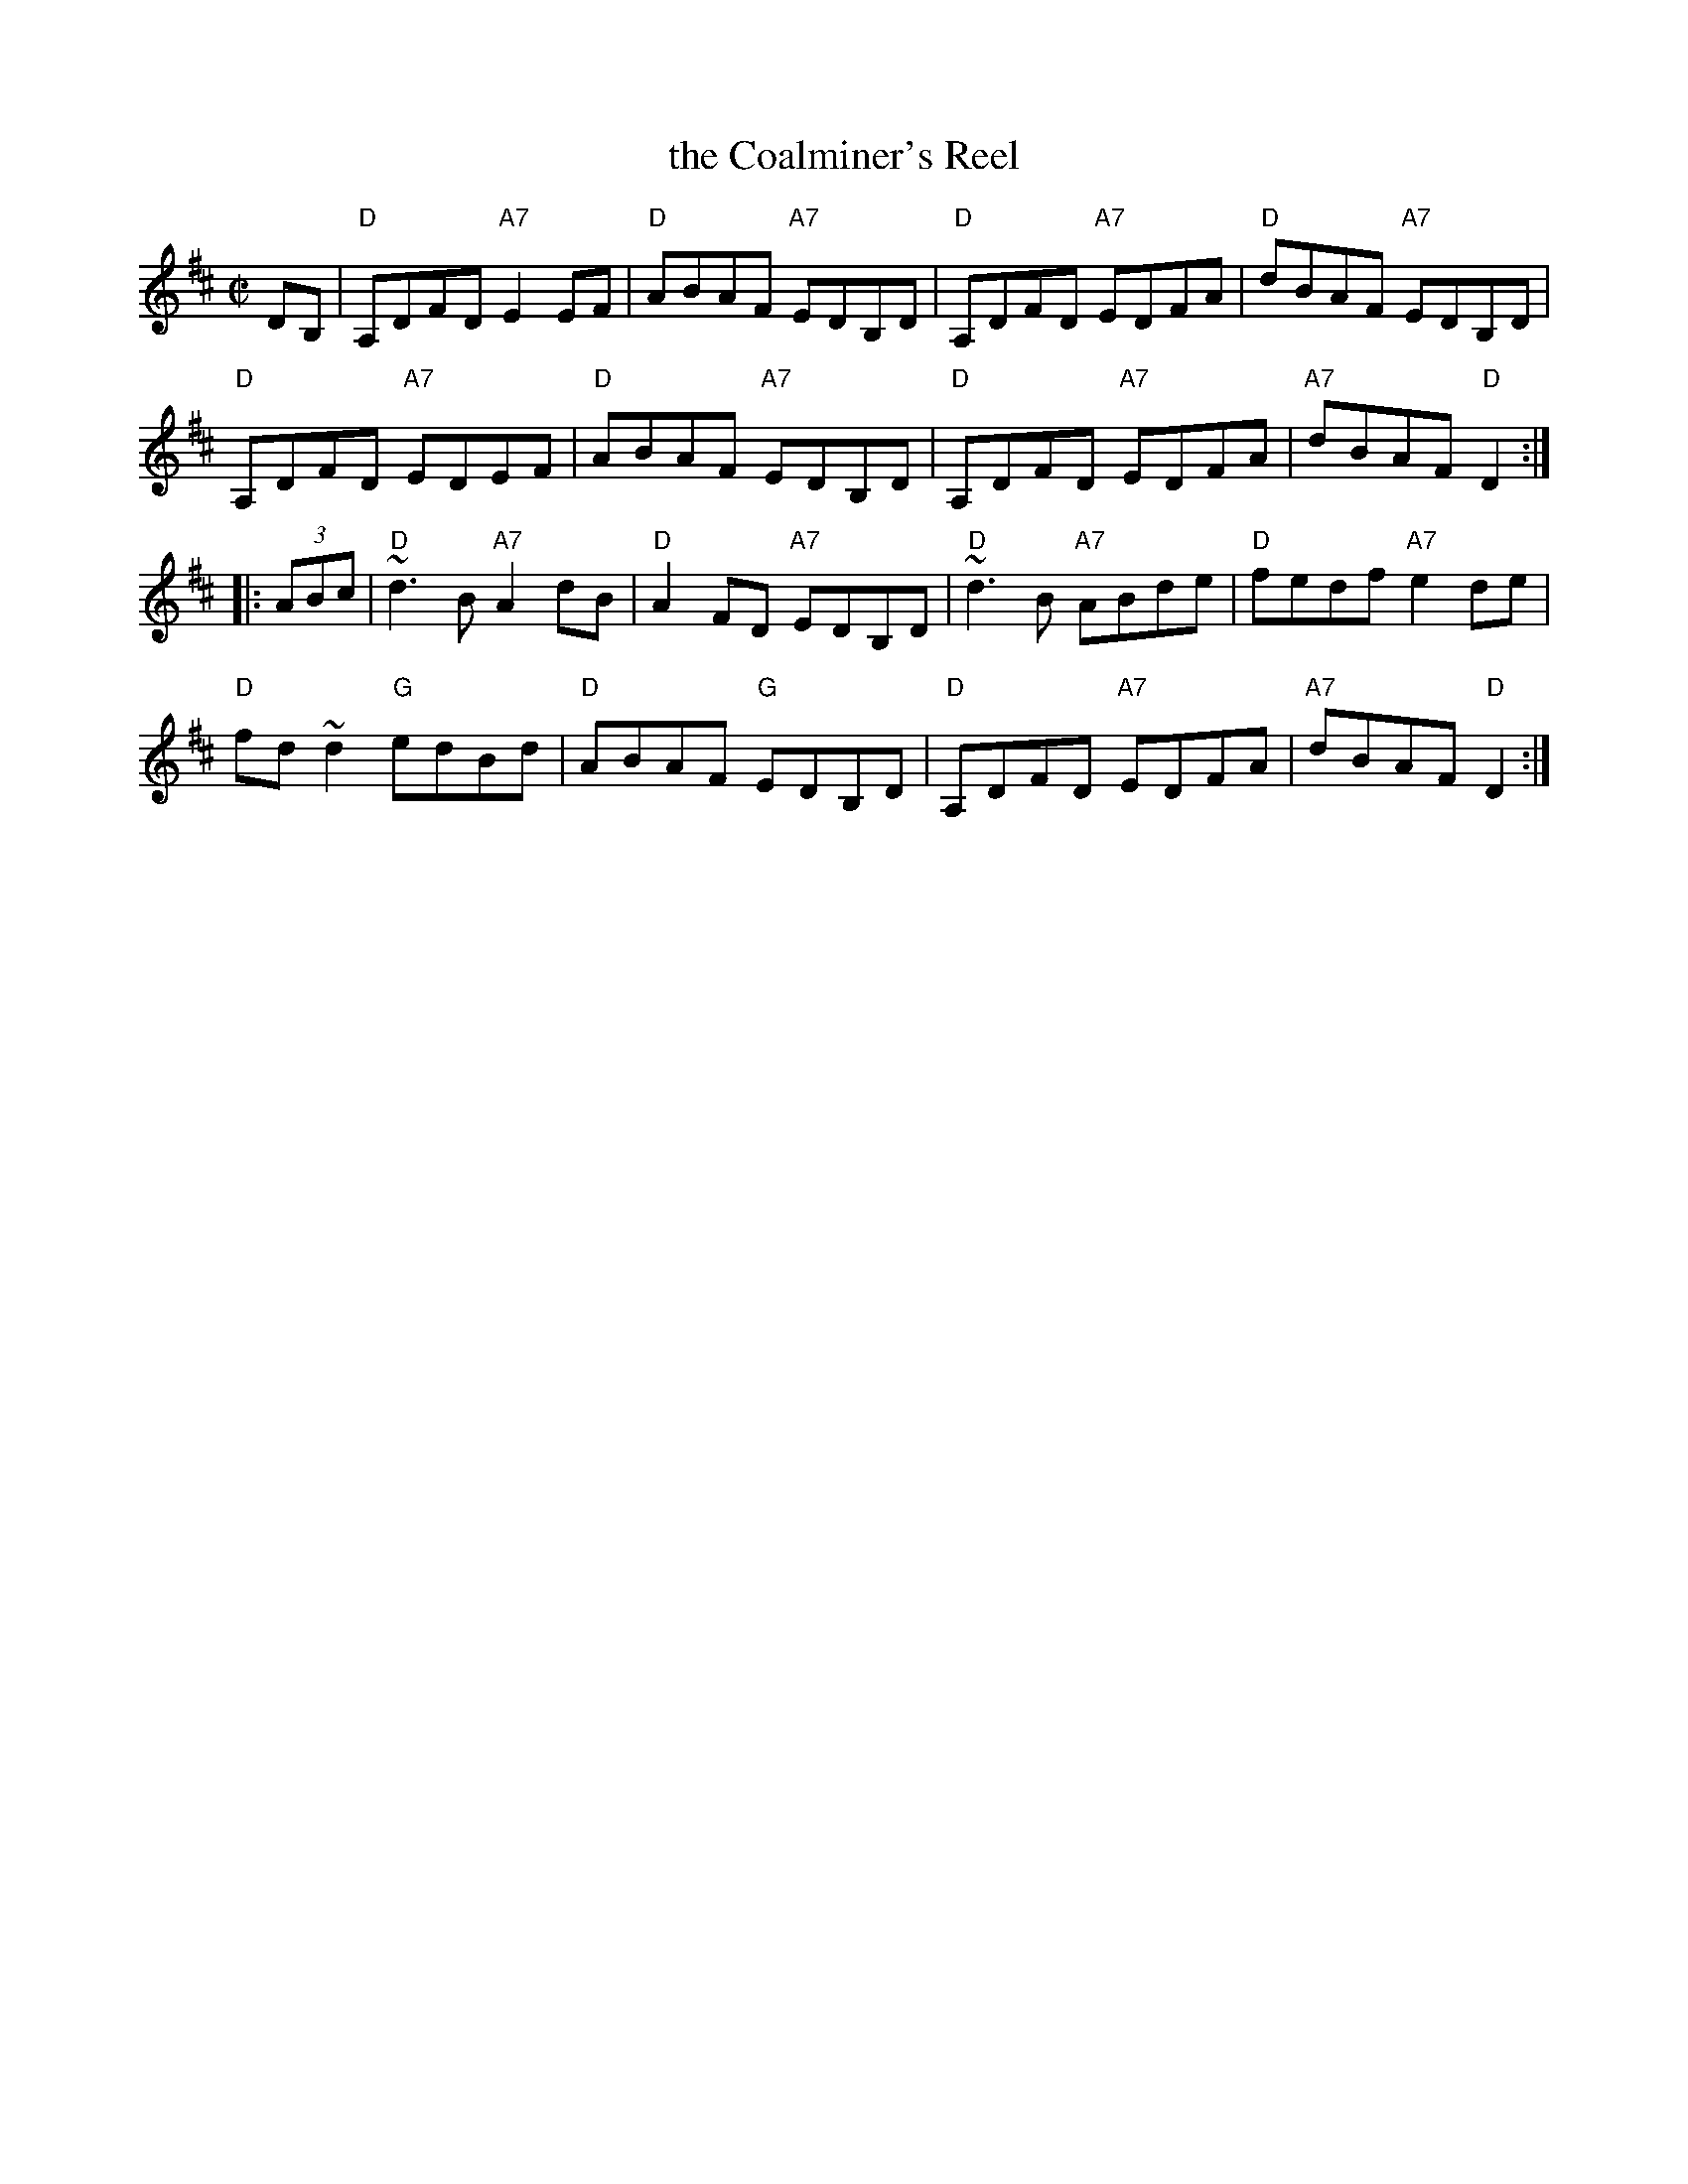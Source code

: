 X: 1
T: the Coalminer's Reel
R: reel
Z: 2012 John Chambers <jc:trillian.mit.edu>
S: Amalgam of various online versions.
M: C|
L: 1/8
K: D
DB, |\
"D"A,DFD "A7"E2EF | "D"ABAF "A7"EDB,D |\
"D"A,DFD "A7"EDFA | "D"dBAF "A7"EDB,D |
"D"A,DFD "A7"EDEF | "D"ABAF "A7"EDB,D |\
"D"A,DFD "A7"EDFA | "A7"dBAF "D"D2 :|
|: (3ABc |\
"D"~d3B "A7"A2dB | "D"A2FD "A7"EDB,D |\
"D"~d3B "A7"ABde | "D"fedf "A7"e2de |
"D"fd~d2 "G"edBd | "D"ABAF "G"EDB,D |\
"D"A,DFD "A7"EDFA | "A7"dBAF "D"D2 :|
